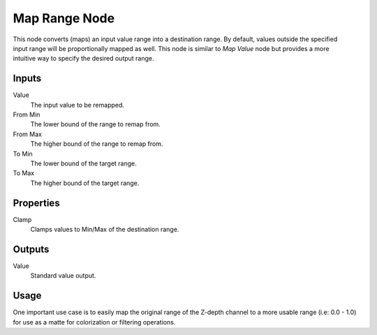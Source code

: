 .. index:: Compositor Nodes; Map Range
.. _bpy.types.CompositorNodeMapRange:

**************
Map Range Node
**************

.. figure:: /images/compositing_node-types_CompositorNodeMapRange.webp
   :align: right
   :alt: Map Range Node.

This node converts (maps) an input value range into a destination range.
By default, values outside the specified input range will be proportionally mapped as well.
This node is similar to *Map Value* node but provides a more intuitive way to specify the desired output range.


Inputs
======

Value
   The input value to be remapped.
From Min
   The lower bound of the range to remap from.
From Max
   The higher bound of the range to remap from.
To Min
   The lower bound of the target range.
To Max
   The higher bound of the target range.


Properties
==========

Clamp
   Clamps values to Min/Max of the destination range.


Outputs
=======

Value
   Standard value output.


Usage
=====

One important use case is to easily map the original range of the Z-depth channel
to a more usable range (i.e: 0.0 - 1.0) for use as a matte for colorization or filtering operations.
